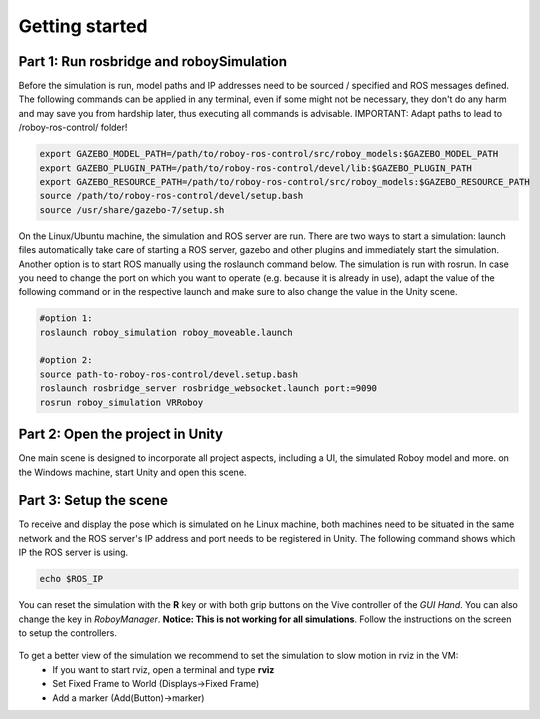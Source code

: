 Getting started
===============

Part 1: Run rosbridge and roboySimulation
-----------------------------------------
Before the simulation is run, model paths and IP addresses need to be sourced / specified and ROS messages defined. The following commands can be applied in any terminal, even if some might not be necessary, they don't do any harm and may save you from hardship later, thus executing all commands is advisable. IMPORTANT: Adapt paths to lead to /roboy-ros-control/ folder!

.. code:: bash

	export GAZEBO_MODEL_PATH=/path/to/roboy-ros-control/src/roboy_models:$GAZEBO_MODEL_PATH
	export GAZEBO_PLUGIN_PATH=/path/to/roboy-ros-control/devel/lib:$GAZEBO_PLUGIN_PATH	
	export GAZEBO_RESOURCE_PATH=/path/to/roboy-ros-control/src/roboy_models:$GAZEBO_RESOURCE_PATH
	source /path/to/roboy-ros-control/devel/setup.bash	
	source /usr/share/gazebo-7/setup.sh

On the Linux/Ubuntu machine, the simulation and ROS server are run. There are two ways to start a simulation: launch files automatically take care of starting a ROS server, gazebo and other plugins and immediately start the simulation. Another option is to start ROS manually using the roslaunch command below. The simulation is run with rosrun. 
In case you need to change the port on which you want to operate (e.g. because it is already in use), adapt the value of the following command or in the respective launch and make sure to also change the value in the Unity scene. 

.. code:: bash

  #option 1: 
  roslaunch roboy_simulation roboy_moveable.launch
  
  #option 2: 
  source path-to-roboy-ros-control/devel.setup.bash
  roslaunch rosbridge_server rosbridge_websocket.launch port:=9090
  rosrun roboy_simulation VRRoboy
  
Part 2: Open the project in Unity
---------------------------------

One main scene is designed to incorporate all project aspects, including a UI, the simulated Roboy model and more. on the Windows machine, start Unity and open this scene.

Part 3: Setup the scene
-----------------------

To receive and display the pose which is simulated on he Linux machine, both machines need to be situated in the same network and the ROS server's IP address and port needs to be registered in Unity. The following command shows which IP the ROS server is using.

.. code:: bash

	echo $ROS_IP
  
.. figure:: ../images/rosbridge.*
	:align: center
	:alt: ROSBridge

	
	
You can reset the simulation with the **R** key or with both grip buttons on the Vive controller of the *GUI Hand*. You can also change the key in *RoboyManager*. **Notice: This is not working for all simulations**.
Follow the instructions on the screen to setup the controllers.

.. figure:: ../images/controller_setup.*
    :align: center
    :alt: Controller Selection GUI

    	
To get a better view of the simulation we recommend to set the simulation to slow motion in rviz in the VM:
  - If you want to start rviz, open a terminal and type **rviz**
  - Set Fixed Frame to World (Displays->Fixed Frame)
  - Add a marker (Add(Button)->marker)
  
